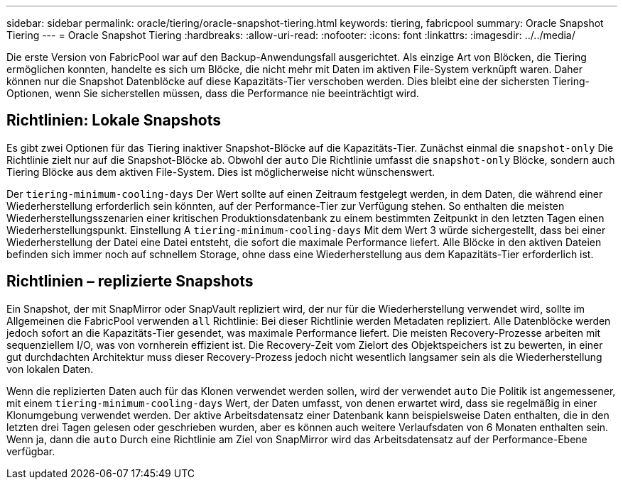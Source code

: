 ---
sidebar: sidebar 
permalink: oracle/tiering/oracle-snapshot-tiering.html 
keywords: tiering, fabricpool 
summary: Oracle Snapshot Tiering 
---
= Oracle Snapshot Tiering
:hardbreaks:
:allow-uri-read: 
:nofooter: 
:icons: font
:linkattrs: 
:imagesdir: ../../media/


[role="lead"]
Die erste Version von FabricPool war auf den Backup-Anwendungsfall ausgerichtet. Als einzige Art von Blöcken, die Tiering ermöglichen konnten, handelte es sich um Blöcke, die nicht mehr mit Daten im aktiven File-System verknüpft waren. Daher können nur die Snapshot Datenblöcke auf diese Kapazitäts-Tier verschoben werden. Dies bleibt eine der sichersten Tiering-Optionen, wenn Sie sicherstellen müssen, dass die Performance nie beeinträchtigt wird.



== Richtlinien: Lokale Snapshots

Es gibt zwei Optionen für das Tiering inaktiver Snapshot-Blöcke auf die Kapazitäts-Tier. Zunächst einmal die `snapshot-only` Die Richtlinie zielt nur auf die Snapshot-Blöcke ab. Obwohl der `auto` Die Richtlinie umfasst die `snapshot-only` Blöcke, sondern auch Tiering Blöcke aus dem aktiven File-System. Dies ist möglicherweise nicht wünschenswert.

Der `tiering-minimum-cooling-days` Der Wert sollte auf einen Zeitraum festgelegt werden, in dem Daten, die während einer Wiederherstellung erforderlich sein könnten, auf der Performance-Tier zur Verfügung stehen. So enthalten die meisten Wiederherstellungsszenarien einer kritischen Produktionsdatenbank zu einem bestimmten Zeitpunkt in den letzten Tagen einen Wiederherstellungspunkt. Einstellung A `tiering-minimum-cooling-days` Mit dem Wert 3 würde sichergestellt, dass bei einer Wiederherstellung der Datei eine Datei entsteht, die sofort die maximale Performance liefert. Alle Blöcke in den aktiven Dateien befinden sich immer noch auf schnellem Storage, ohne dass eine Wiederherstellung aus dem Kapazitäts-Tier erforderlich ist.



== Richtlinien – replizierte Snapshots

Ein Snapshot, der mit SnapMirror oder SnapVault repliziert wird, der nur für die Wiederherstellung verwendet wird, sollte im Allgemeinen die FabricPool verwenden `all` Richtlinie: Bei dieser Richtlinie werden Metadaten repliziert. Alle Datenblöcke werden jedoch sofort an die Kapazitäts-Tier gesendet, was maximale Performance liefert. Die meisten Recovery-Prozesse arbeiten mit sequenziellem I/O, was von vornherein effizient ist. Die Recovery-Zeit vom Zielort des Objektspeichers ist zu bewerten, in einer gut durchdachten Architektur muss dieser Recovery-Prozess jedoch nicht wesentlich langsamer sein als die Wiederherstellung von lokalen Daten.

Wenn die replizierten Daten auch für das Klonen verwendet werden sollen, wird der verwendet `auto` Die Politik ist angemessener, mit einem `tiering-minimum-cooling-days` Wert, der Daten umfasst, von denen erwartet wird, dass sie regelmäßig in einer Klonumgebung verwendet werden. Der aktive Arbeitsdatensatz einer Datenbank kann beispielsweise Daten enthalten, die in den letzten drei Tagen gelesen oder geschrieben wurden, aber es können auch weitere Verlaufsdaten von 6 Monaten enthalten sein. Wenn ja, dann die `auto` Durch eine Richtlinie am Ziel von SnapMirror wird das Arbeitsdatensatz auf der Performance-Ebene verfügbar.

